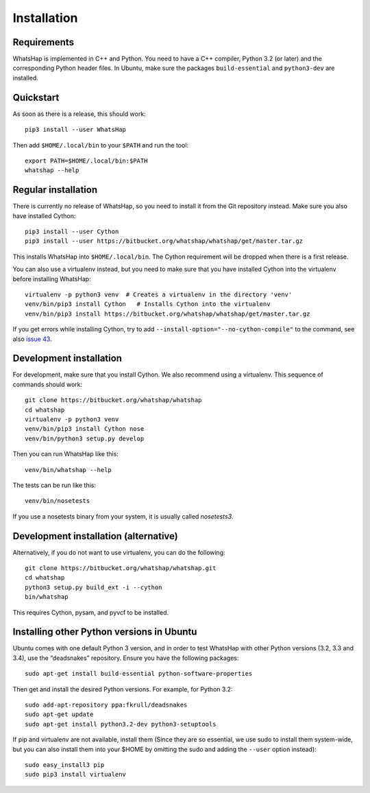 ============
Installation
============


Requirements
------------

WhatsHap is implemented in C++ and Python. You need to have a C++ compiler,
Python 3.2 (or later) and the corresponding Python header files. In Ubuntu,
make sure the packages ``build-essential`` and ``python3-dev`` are installed.


Quickstart
----------

As soon as there is a release, this should work::

	pip3 install --user WhatsHap

Then add ``$HOME/.local/bin`` to your ``$PATH`` and run the tool::

	export PATH=$HOME/.local/bin:$PATH
	whatshap --help


Regular installation
--------------------

There is currently no release of WhatsHap, so you need to install it from the
Git repository instead. Make sure you also have installed Cython::

	pip3 install --user Cython
	pip3 install --user https://bitbucket.org/whatshap/whatshap/get/master.tar.gz

This installs WhatsHap into ``$HOME/.local/bin``. The Cython requirement will
be dropped when there is a first release.

You can also use a virtualenv instead, but you need to make sure that you have
installed Cython into the virtualenv before installing WhatsHap::

	virtualenv -p python3 venv  # Creates a virtualenv in the directory 'venv'
	venv/bin/pip3 install Cython   # Installs Cython into the virtualenv
	venv/bin/pip3 install https://bitbucket.org/whatshap/whatshap/get/master.tar.gz

If you get errors while installing Cython, try to add
``--install-option="--no-cython-compile"`` to the command, see also
`issue 43 <https://bitbucket.org/whatshap/whatshap/issue/43/>`_.


Development installation
------------------------

For development, make sure that you install Cython. We also recommend using a
virtualenv. This sequence of commands should work::

	git clone https://bitbucket.org/whatshap/whatshap
	cd whatshap
	virtualenv -p python3 venv
	venv/bin/pip3 install Cython nose
	venv/bin/python3 setup.py develop

Then you can run WhatsHap like this::

	venv/bin/whatshap --help

The tests can be run like this::

	venv/bin/nosetests

If you use a nosetests binary from your system, it is usually called
`nosetests3`.


Development installation (alternative)
--------------------------------------

Alternatively, if you do not want to use virtualenv, you can do the following::

	git clone https://bitbucket.org/whatshap/whatshap.git
	cd whatshap
	python3 setup.py build_ext -i --cython
	bin/whatshap

This requires Cython, pysam, and pyvcf to be installed.


Installing other Python versions in Ubuntu
------------------------------------------

Ubuntu comes with one default Python 3 version, and in order to test WhatsHap
with other Python versions (3.2, 3.3 and 3.4), use the “deadsnakes” repository.
Ensure you have the following packages::

	sudo apt-get install build-essential python-software-properties

Then get and install the desired Python versions. For example, for Python 3.2::

	sudo add-apt-repository ppa:fkrull/deadsnakes
	sudo apt-get update
	sudo apt-get install python3.2-dev python3-setuptools

If pip and virtualenv are not available, install them (Since they are so essential,
we use sudo to install them system-wide, but you can also install them into
your $HOME by omitting the sudo and adding the ``--user`` option instead)::

	sudo easy_install3 pip
	sudo pip3 install virtualenv
